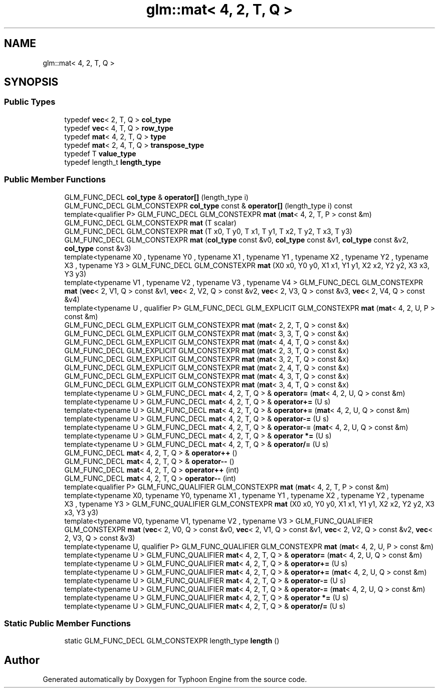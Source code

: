 .TH "glm::mat< 4, 2, T, Q >" 3 "Sat Jul 20 2019" "Version 0.1" "Typhoon Engine" \" -*- nroff -*-
.ad l
.nh
.SH NAME
glm::mat< 4, 2, T, Q >
.SH SYNOPSIS
.br
.PP
.SS "Public Types"

.in +1c
.ti -1c
.RI "typedef \fBvec\fP< 2, T, Q > \fBcol_type\fP"
.br
.ti -1c
.RI "typedef \fBvec\fP< 4, T, Q > \fBrow_type\fP"
.br
.ti -1c
.RI "typedef \fBmat\fP< 4, 2, T, Q > \fBtype\fP"
.br
.ti -1c
.RI "typedef \fBmat\fP< 2, 4, T, Q > \fBtranspose_type\fP"
.br
.ti -1c
.RI "typedef T \fBvalue_type\fP"
.br
.ti -1c
.RI "typedef length_t \fBlength_type\fP"
.br
.in -1c
.SS "Public Member Functions"

.in +1c
.ti -1c
.RI "GLM_FUNC_DECL \fBcol_type\fP & \fBoperator[]\fP (length_type i)"
.br
.ti -1c
.RI "GLM_FUNC_DECL GLM_CONSTEXPR \fBcol_type\fP const  & \fBoperator[]\fP (length_type i) const"
.br
.ti -1c
.RI "template<qualifier P> GLM_FUNC_DECL GLM_CONSTEXPR \fBmat\fP (\fBmat\fP< 4, 2, T, P > const &m)"
.br
.ti -1c
.RI "GLM_FUNC_DECL GLM_CONSTEXPR \fBmat\fP (T scalar)"
.br
.ti -1c
.RI "GLM_FUNC_DECL GLM_CONSTEXPR \fBmat\fP (T x0, T y0, T x1, T y1, T x2, T y2, T x3, T y3)"
.br
.ti -1c
.RI "GLM_FUNC_DECL GLM_CONSTEXPR \fBmat\fP (\fBcol_type\fP const &v0, \fBcol_type\fP const &v1, \fBcol_type\fP const &v2, \fBcol_type\fP const &v3)"
.br
.ti -1c
.RI "template<typename X0 , typename Y0 , typename X1 , typename Y1 , typename X2 , typename Y2 , typename X3 , typename Y3 > GLM_FUNC_DECL GLM_CONSTEXPR \fBmat\fP (X0 x0, Y0 y0, X1 x1, Y1 y1, X2 x2, Y2 y2, X3 x3, Y3 y3)"
.br
.ti -1c
.RI "template<typename V1 , typename V2 , typename V3 , typename V4 > GLM_FUNC_DECL GLM_CONSTEXPR \fBmat\fP (\fBvec\fP< 2, V1, Q > const &v1, \fBvec\fP< 2, V2, Q > const &v2, \fBvec\fP< 2, V3, Q > const &v3, \fBvec\fP< 2, V4, Q > const &v4)"
.br
.ti -1c
.RI "template<typename U , qualifier P> GLM_FUNC_DECL GLM_EXPLICIT GLM_CONSTEXPR \fBmat\fP (\fBmat\fP< 4, 2, U, P > const &m)"
.br
.ti -1c
.RI "GLM_FUNC_DECL GLM_EXPLICIT GLM_CONSTEXPR \fBmat\fP (\fBmat\fP< 2, 2, T, Q > const &x)"
.br
.ti -1c
.RI "GLM_FUNC_DECL GLM_EXPLICIT GLM_CONSTEXPR \fBmat\fP (\fBmat\fP< 3, 3, T, Q > const &x)"
.br
.ti -1c
.RI "GLM_FUNC_DECL GLM_EXPLICIT GLM_CONSTEXPR \fBmat\fP (\fBmat\fP< 4, 4, T, Q > const &x)"
.br
.ti -1c
.RI "GLM_FUNC_DECL GLM_EXPLICIT GLM_CONSTEXPR \fBmat\fP (\fBmat\fP< 2, 3, T, Q > const &x)"
.br
.ti -1c
.RI "GLM_FUNC_DECL GLM_EXPLICIT GLM_CONSTEXPR \fBmat\fP (\fBmat\fP< 3, 2, T, Q > const &x)"
.br
.ti -1c
.RI "GLM_FUNC_DECL GLM_EXPLICIT GLM_CONSTEXPR \fBmat\fP (\fBmat\fP< 2, 4, T, Q > const &x)"
.br
.ti -1c
.RI "GLM_FUNC_DECL GLM_EXPLICIT GLM_CONSTEXPR \fBmat\fP (\fBmat\fP< 4, 3, T, Q > const &x)"
.br
.ti -1c
.RI "GLM_FUNC_DECL GLM_EXPLICIT GLM_CONSTEXPR \fBmat\fP (\fBmat\fP< 3, 4, T, Q > const &x)"
.br
.ti -1c
.RI "template<typename U > GLM_FUNC_DECL \fBmat\fP< 4, 2, T, Q > & \fBoperator=\fP (\fBmat\fP< 4, 2, U, Q > const &m)"
.br
.ti -1c
.RI "template<typename U > GLM_FUNC_DECL \fBmat\fP< 4, 2, T, Q > & \fBoperator+=\fP (U s)"
.br
.ti -1c
.RI "template<typename U > GLM_FUNC_DECL \fBmat\fP< 4, 2, T, Q > & \fBoperator+=\fP (\fBmat\fP< 4, 2, U, Q > const &m)"
.br
.ti -1c
.RI "template<typename U > GLM_FUNC_DECL \fBmat\fP< 4, 2, T, Q > & \fBoperator\-=\fP (U s)"
.br
.ti -1c
.RI "template<typename U > GLM_FUNC_DECL \fBmat\fP< 4, 2, T, Q > & \fBoperator\-=\fP (\fBmat\fP< 4, 2, U, Q > const &m)"
.br
.ti -1c
.RI "template<typename U > GLM_FUNC_DECL \fBmat\fP< 4, 2, T, Q > & \fBoperator *=\fP (U s)"
.br
.ti -1c
.RI "template<typename U > GLM_FUNC_DECL \fBmat\fP< 4, 2, T, Q > & \fBoperator/=\fP (U s)"
.br
.ti -1c
.RI "GLM_FUNC_DECL \fBmat\fP< 4, 2, T, Q > & \fBoperator++\fP ()"
.br
.ti -1c
.RI "GLM_FUNC_DECL \fBmat\fP< 4, 2, T, Q > & \fBoperator\-\-\fP ()"
.br
.ti -1c
.RI "GLM_FUNC_DECL \fBmat\fP< 4, 2, T, Q > \fBoperator++\fP (int)"
.br
.ti -1c
.RI "GLM_FUNC_DECL \fBmat\fP< 4, 2, T, Q > \fBoperator\-\-\fP (int)"
.br
.ti -1c
.RI "template<qualifier P> GLM_FUNC_QUALIFIER GLM_CONSTEXPR \fBmat\fP (\fBmat\fP< 4, 2, T, P > const &m)"
.br
.ti -1c
.RI "template<typename X0, typename Y0, typename X1 , typename Y1 , typename X2 , typename Y2 , typename X3 , typename Y3 > GLM_FUNC_QUALIFIER GLM_CONSTEXPR \fBmat\fP (X0 x0, Y0 y0, X1 x1, Y1 y1, X2 x2, Y2 y2, X3 x3, Y3 y3)"
.br
.ti -1c
.RI "template<typename V0, typename V1, typename V2 , typename V3 > GLM_FUNC_QUALIFIER GLM_CONSTEXPR \fBmat\fP (\fBvec\fP< 2, V0, Q > const &v0, \fBvec\fP< 2, V1, Q > const &v1, \fBvec\fP< 2, V2, Q > const &v2, \fBvec\fP< 2, V3, Q > const &v3)"
.br
.ti -1c
.RI "template<typename U, qualifier P> GLM_FUNC_QUALIFIER GLM_CONSTEXPR \fBmat\fP (\fBmat\fP< 4, 2, U, P > const &m)"
.br
.ti -1c
.RI "template<typename U > GLM_FUNC_QUALIFIER \fBmat\fP< 4, 2, T, Q > & \fBoperator=\fP (\fBmat\fP< 4, 2, U, Q > const &m)"
.br
.ti -1c
.RI "template<typename U > GLM_FUNC_QUALIFIER \fBmat\fP< 4, 2, T, Q > & \fBoperator+=\fP (U s)"
.br
.ti -1c
.RI "template<typename U > GLM_FUNC_QUALIFIER \fBmat\fP< 4, 2, T, Q > & \fBoperator+=\fP (\fBmat\fP< 4, 2, U, Q > const &m)"
.br
.ti -1c
.RI "template<typename U > GLM_FUNC_QUALIFIER \fBmat\fP< 4, 2, T, Q > & \fBoperator\-=\fP (U s)"
.br
.ti -1c
.RI "template<typename U > GLM_FUNC_QUALIFIER \fBmat\fP< 4, 2, T, Q > & \fBoperator\-=\fP (\fBmat\fP< 4, 2, U, Q > const &m)"
.br
.ti -1c
.RI "template<typename U > GLM_FUNC_QUALIFIER \fBmat\fP< 4, 2, T, Q > & \fBoperator *=\fP (U s)"
.br
.ti -1c
.RI "template<typename U > GLM_FUNC_QUALIFIER \fBmat\fP< 4, 2, T, Q > & \fBoperator/=\fP (U s)"
.br
.in -1c
.SS "Static Public Member Functions"

.in +1c
.ti -1c
.RI "static GLM_FUNC_DECL GLM_CONSTEXPR length_type \fBlength\fP ()"
.br
.in -1c

.SH "Author"
.PP 
Generated automatically by Doxygen for Typhoon Engine from the source code\&.
